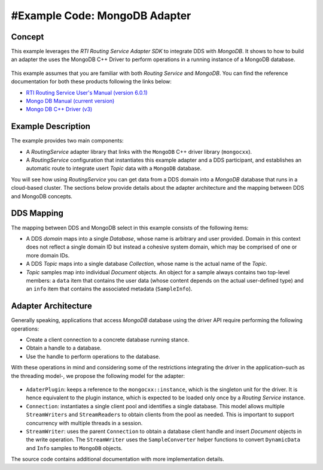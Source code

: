 #Example Code: MongoDB Adapter
==============================

Concept
-------

This example leverages the `RTI Routing Service Adapter SDK` to integrate DDS with
`MongoDB`. It shows to how to build an adapter the uses the MongoDB C++ Driver to
perform operations in a running instance of a MongoDB database.

.. figure:: images/RouterMongoDBExample.svg
    :figwidth: 70 %

This example assumes that you are familiar with both `Routing Service` and `MongoDB`.
You can find the reference documentation for both these products following the links
below:

- `RTI Routing Service User's Manual (version 6.0.1) <https://community.rti.com/static/documentation/connext-dds/6.0.1/doc/manuals/routing_service/index.html>`_
- `Mongo DB Manual (current version) <https://docs.mongodb.com/manual/>`_
- `Mongo DB C++ Driver (v3) <http://mongocxx.org/mongocxx-v3/>`_


Example Description
-------------------

The example provides two main components:

- A `RoutingService` adapter library that links with the ``MongoDB`` C++ driver library
  (``mongocxx``).

- A `RoutingService` configuration that instantiates this example adapter and a DDS
  participant, and establishes an automatic route to integrate usert `Topic` data with
  a ``MongoDB`` database.

You will see how using `RoutingService` you can get data from a DDS domain into a `MongoDB`
database that runs in a cloud-based cluster. The sections below provide details about
the adapter architecture and the mapping between DDS and MongoDB concepts.

DDS Mapping
-----------

The mapping between DDS and MongoDB select in this example consists of the following
items:

- A DDS `domain` maps into a single `Database`, whose name is arbitrary and user provided.
  Domain in this context does not reflect a single domain ID but instead a cohesive
  system domain, which may be comprised of one or more domain IDs.

- A DDS `Topic` maps into a single database `Collection`, whose name is the actual
  name of the `Topic`.

- `Topic` samples map into individual `Document` objects. An object for a sample always
  contains two top-level members: a ``data`` item that contains the user data (whose
  content depends on the actual user-defined type) and an ``info`` item that contains the
  associated metadata (``SampleInfo``).

Adapter Architecture
--------------------

Generally speaking, applications that access `MongoDB` database using the driver API
require performing the following operations:

- Create a client connection to a concrete database running stance.
- Obtain a handle to a database.
- Use the handle to perform operations to the database.

With these operations in mind and considering some of the restrictions integrating the
driver in the application–such as the threading model-, we propose the following model
for the adapter:

.. figure:: images/RouterMongoDBAdapterClass.svg
    :figwidth: 70 %

- ``AdaterPlugin``: keeps a reference to the ``mongocxx::instance``, which is the
  singleton unit for the driver. It is hence equivalent to the plugin instance, which
  is expected to be loaded only once by a `Routing Service` instance.
- ``Connection``: instantiates a single client pool and identifies a single database. This
  model allows multiple ``StreamWriters`` and ``StreamReaders`` to obtain clients from
  the pool as needed. This is important to support concurrency with multiple threads in a
  session.
- ``StreamWriter``: uses the parent ``Connection`` to obtain a database client handle
  and insert `Document` objects in the write operation. The ``StreamWriter`` uses the
  ``SampleConverter`` helper functions to convert ``DynamicData`` and ``Info`` samples
  to ``MongoDB`` objects.

The source code contains additional documentation with more implementation details.


